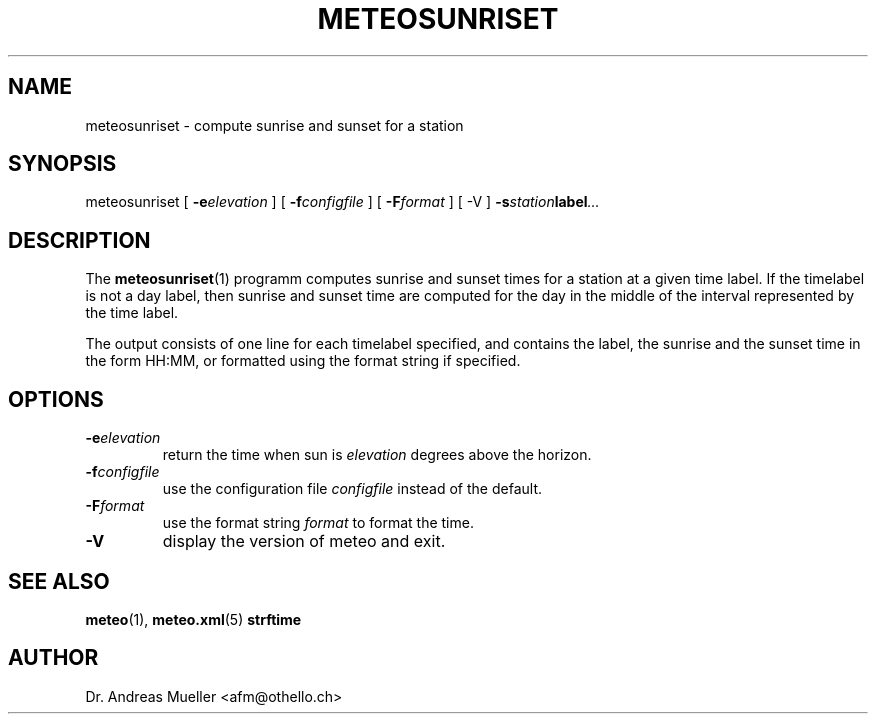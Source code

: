 .TH METEOSUNRISET "1" "May 2004" "Meteo station tools" Othello
.SH NAME
meteosunriset \- compute sunrise and sunset for a station
.SH SYNOPSIS
meteosunriset [
.BI \-e elevation
] [
.BI \-f configfile
] [
.BI \-F format
] [
-V
] 
.BI \-s station label ...
.SH DESCRIPTION
The 
.BR meteosunriset (1)
programm computes sunrise and sunset times for 
a station at a given time label. If the timelabel is not a day label,
then sunrise and sunset time are computed for the day in the middle
of the interval represented by the time label.

The output consists of one line for each timelabel specified, and
contains the label, the sunrise and the sunset time in the form
HH:MM, or formatted using the format string if specified.
.SH OPTIONS
.TP
.BI \-e elevation
return the time when sun is
.I elevation
degrees above the horizon.
.TP
.BI \-f configfile
use the configuration file
.I configfile
instead of the default.
.TP
.BI \-F format
use the format string 
.I format
to format the time.
.TP
.BI \-V
display the version of meteo and exit.

.SH "SEE ALSO"
.BR meteo (1),
.BR meteo.xml (5)
.BR strftime

.SH AUTHOR
Dr. Andreas Mueller <afm@othello.ch>

